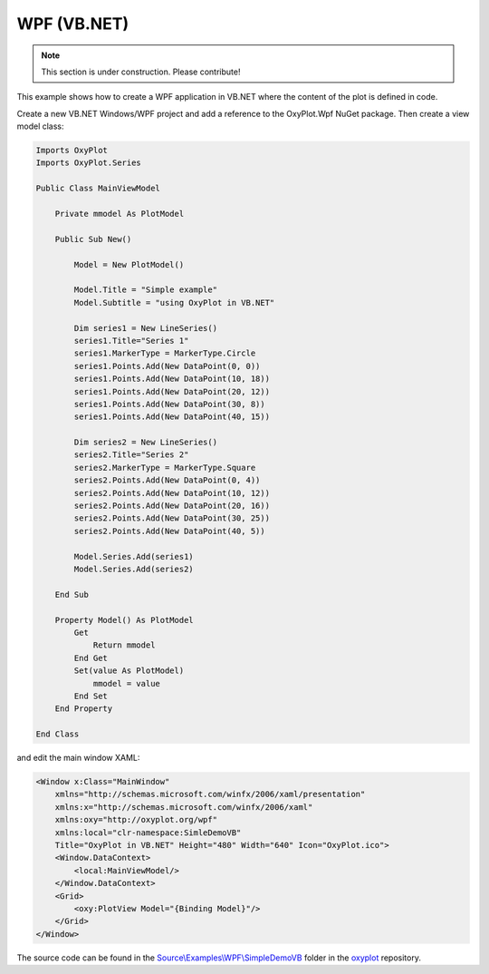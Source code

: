 ============
WPF (VB.NET)
============

.. note:: This section is under construction. Please contribute!


This example shows how to create a WPF application in VB.NET where the content of the plot is defined in code.

Create a new VB.NET Windows/WPF project and add a reference to the OxyPlot.Wpf NuGet package. Then create a view model class:

.. sourcecode:: vb.net

    Imports OxyPlot
    Imports OxyPlot.Series

    Public Class MainViewModel

        Private mmodel As PlotModel

        Public Sub New()

            Model = New PlotModel()

            Model.Title = "Simple example"
            Model.Subtitle = "using OxyPlot in VB.NET"

            Dim series1 = New LineSeries()
            series1.Title="Series 1"
            series1.MarkerType = MarkerType.Circle
            series1.Points.Add(New DataPoint(0, 0))
            series1.Points.Add(New DataPoint(10, 18))
            series1.Points.Add(New DataPoint(20, 12))
            series1.Points.Add(New DataPoint(30, 8))
            series1.Points.Add(New DataPoint(40, 15))

            Dim series2 = New LineSeries()
            series2.Title="Series 2"
            series2.MarkerType = MarkerType.Square
            series2.Points.Add(New DataPoint(0, 4))
            series2.Points.Add(New DataPoint(10, 12))
            series2.Points.Add(New DataPoint(20, 16))
            series2.Points.Add(New DataPoint(30, 25))
            series2.Points.Add(New DataPoint(40, 5))

            Model.Series.Add(series1)
            Model.Series.Add(series2)

        End Sub

        Property Model() As PlotModel
            Get
                Return mmodel
            End Get
            Set(value As PlotModel)
                mmodel = value
            End Set
        End Property

    End Class


and edit the main window XAML:

.. sourcecode:: xml

    <Window x:Class="MainWindow"
        xmlns="http://schemas.microsoft.com/winfx/2006/xaml/presentation"
        xmlns:x="http://schemas.microsoft.com/winfx/2006/xaml"
        xmlns:oxy="http://oxyplot.org/wpf"
        xmlns:local="clr-namespace:SimleDemoVB"
        Title="OxyPlot in VB.NET" Height="480" Width="640" Icon="OxyPlot.ico">
        <Window.DataContext>
            <local:MainViewModel/>
        </Window.DataContext>
        <Grid>
            <oxy:PlotView Model="{Binding Model}"/>
        </Grid>
    </Window>

The source code can be found in the `Source\\Examples\\WPF\\SimpleDemoVB <https://github.com/oxyplot/oxyplot/tree/master/Source/Examples/WPF/SimleDemoVB>`_ folder in the `oxyplot <https://github.com/oxyplot/oxyplot>`_ repository.